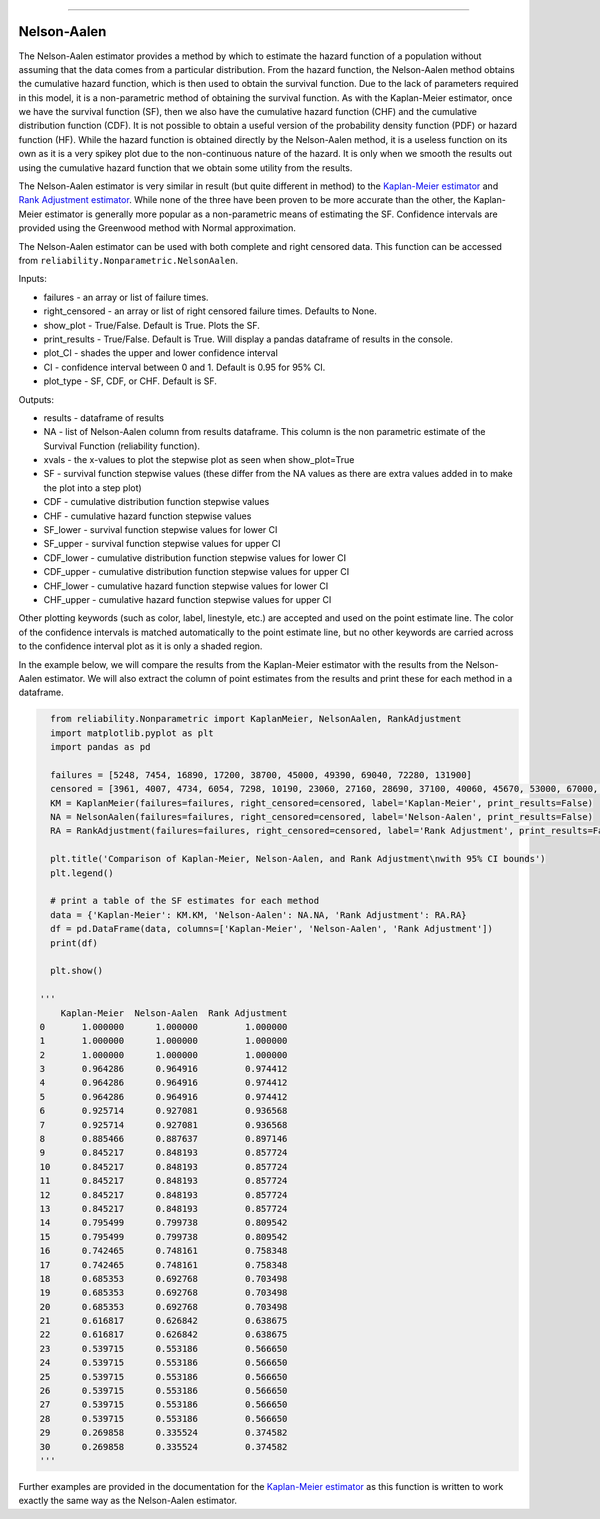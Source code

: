.. image:: images/logo.png

-------------------------------------

Nelson-Aalen
''''''''''''

The Nelson-Aalen estimator provides a method by which to estimate the hazard function of a population without assuming that the data comes from a particular distribution. From the hazard function, the Nelson-Aalen method obtains the cumulative hazard function, which is then used to obtain the survival function. Due to the lack of parameters required in this model, it is a non-parametric method of obtaining the survival function. As with the Kaplan-Meier estimator, once we have the survival function (SF), then we also have the cumulative hazard function (CHF) and the cumulative distribution function (CDF). It is not possible to obtain a useful version of the probability density function (PDF) or hazard function (HF). While the hazard function is obtained directly by the Nelson-Aalen method, it is a useless function on its own as it is a very spikey plot due to the non-continuous nature of the hazard. It is only when we smooth the results out using the cumulative hazard function that we obtain some utility from the results.

The Nelson-Aalen estimator is very similar in result (but quite different in method) to the `Kaplan-Meier estimator <https://reliability.readthedocs.io/en/latest/Kaplan-Meier.html>`_ and `Rank Adjustment estimator <https://reliability.readthedocs.io/en/latest/Rank%20Adjustment.html>`_. While none of the three have been proven to be more accurate than the other, the Kaplan-Meier estimator is generally more popular as a non-parametric means of estimating the SF. Confidence intervals are provided using the Greenwood method with Normal approximation.

The Nelson-Aalen estimator can be used with both complete and right censored data. This function can be accessed from ``reliability.Nonparametric.NelsonAalen``.

Inputs:

-   failures - an array or list of failure times.
-   right_censored - an array or list of right censored failure times. Defaults to None.
-   show_plot - True/False. Default is True. Plots the SF.
-   print_results - True/False. Default is True. Will display a pandas dataframe of results in the console.
-   plot_CI - shades the upper and lower confidence interval
-   CI - confidence interval between 0 and 1. Default is 0.95 for 95% CI.
-   plot_type - SF, CDF, or CHF. Default is SF.

Outputs:

-    results - dataframe of results
-    NA - list of Nelson-Aalen column from results dataframe. This column is the non parametric estimate of the Survival Function (reliability function).
-    xvals - the x-values to plot the stepwise plot as seen when show_plot=True
-    SF - survival function stepwise values (these differ from the NA values as there are extra values added in to make the plot into a step plot)
-    CDF - cumulative distribution function stepwise values
-    CHF - cumulative hazard function stepwise values
-    SF_lower - survival function stepwise values for lower CI
-    SF_upper - survival function stepwise values for upper CI
-    CDF_lower - cumulative distribution function stepwise values for lower CI
-    CDF_upper - cumulative distribution function stepwise values for upper CI
-    CHF_lower - cumulative hazard function stepwise values for lower CI
-    CHF_upper - cumulative hazard function stepwise values for upper CI

Other plotting keywords (such as color, label, linestyle, etc.) are accepted and used on the point estimate line. The color of the confidence intervals is matched automatically to the point estimate line, but no other keywords are carried across to the confidence interval plot as it is only a shaded region.

In the example below, we will compare the results from the Kaplan-Meier estimator with the results from the Nelson-Aalen estimator. We will also extract the column of point estimates from the results and print these for each method in a dataframe.

.. code:: python

    from reliability.Nonparametric import KaplanMeier, NelsonAalen, RankAdjustment
    import matplotlib.pyplot as plt
    import pandas as pd
    
    failures = [5248, 7454, 16890, 17200, 38700, 45000, 49390, 69040, 72280, 131900]
    censored = [3961, 4007, 4734, 6054, 7298, 10190, 23060, 27160, 28690, 37100, 40060, 45670, 53000, 67000, 69630, 77350, 78470, 91680, 105700, 106300, 150400]
    KM = KaplanMeier(failures=failures, right_censored=censored, label='Kaplan-Meier', print_results=False)
    NA = NelsonAalen(failures=failures, right_censored=censored, label='Nelson-Aalen', print_results=False)
    RA = RankAdjustment(failures=failures, right_censored=censored, label='Rank Adjustment', print_results=False)
    
    plt.title('Comparison of Kaplan-Meier, Nelson-Aalen, and Rank Adjustment\nwith 95% CI bounds')
    plt.legend()
    
    # print a table of the SF estimates for each method
    data = {'Kaplan-Meier': KM.KM, 'Nelson-Aalen': NA.NA, 'Rank Adjustment': RA.RA}
    df = pd.DataFrame(data, columns=['Kaplan-Meier', 'Nelson-Aalen', 'Rank Adjustment'])
    print(df)
    
    plt.show()

  '''
      Kaplan-Meier  Nelson-Aalen  Rank Adjustment
  0       1.000000      1.000000         1.000000
  1       1.000000      1.000000         1.000000
  2       1.000000      1.000000         1.000000
  3       0.964286      0.964916         0.974412
  4       0.964286      0.964916         0.974412
  5       0.964286      0.964916         0.974412
  6       0.925714      0.927081         0.936568
  7       0.925714      0.927081         0.936568
  8       0.885466      0.887637         0.897146
  9       0.845217      0.848193         0.857724
  10      0.845217      0.848193         0.857724
  11      0.845217      0.848193         0.857724
  12      0.845217      0.848193         0.857724
  13      0.845217      0.848193         0.857724
  14      0.795499      0.799738         0.809542
  15      0.795499      0.799738         0.809542
  16      0.742465      0.748161         0.758348
  17      0.742465      0.748161         0.758348
  18      0.685353      0.692768         0.703498
  19      0.685353      0.692768         0.703498
  20      0.685353      0.692768         0.703498
  21      0.616817      0.626842         0.638675
  22      0.616817      0.626842         0.638675
  23      0.539715      0.553186         0.566650
  24      0.539715      0.553186         0.566650
  25      0.539715      0.553186         0.566650
  26      0.539715      0.553186         0.566650
  27      0.539715      0.553186         0.566650
  28      0.539715      0.553186         0.566650
  29      0.269858      0.335524         0.374582
  30      0.269858      0.335524         0.374582
  '''

.. image:: images/KMvsNAvsRA.png

Further examples are provided in the documentation for the `Kaplan-Meier estimator <https://reliability.readthedocs.io/en/latest/Kaplan-Meier.html>`_ as this function is written to work exactly the same way as the Nelson-Aalen estimator.
